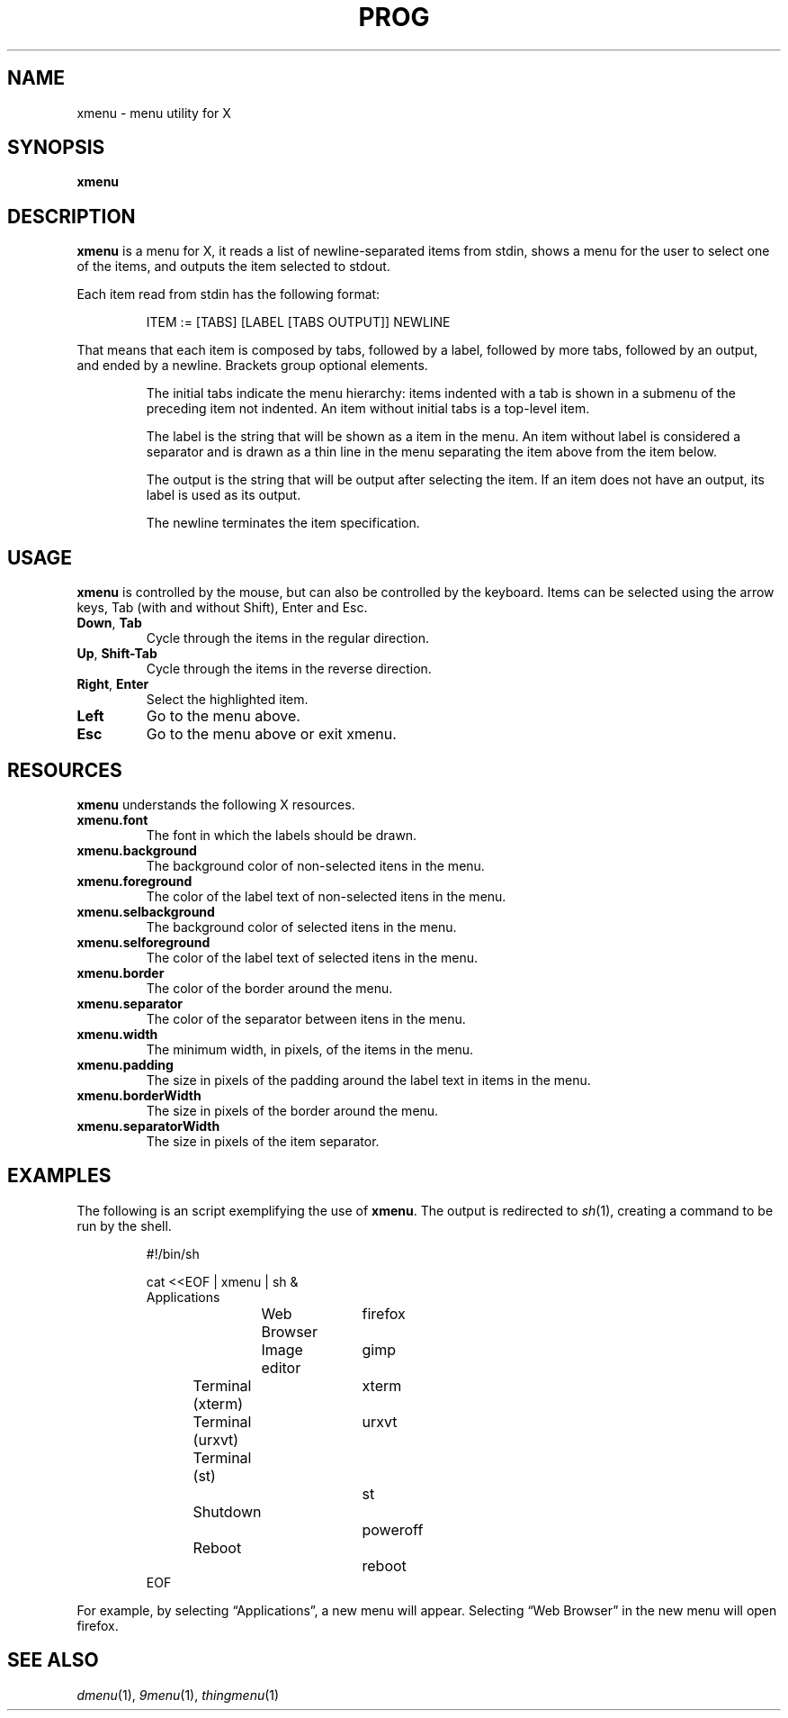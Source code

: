 .TH PROG 1
.SH NAME
xmenu \- menu utility for X
.SH SYNOPSIS
.B xmenu
.SH DESCRIPTION
.B xmenu
is a menu for X,
it reads a list of newline-separated items from stdin,
shows a menu for the user to select one of the items,
and outputs the item selected to stdout.
.PP
Each item read from stdin has the following format:
.IP
.EX
ITEM := [TABS] [LABEL [TABS OUTPUT]] NEWLINE
.EE
.PP
That means that each item is composed by
tabs, followed by a label, followed by more tabs, followed by an output,
and ended by a newline.  Brackets group optional elements.
.IP
The initial tabs indicate the menu hierarchy:
items indented with a tab is shown in a submenu of the preceding item not indented.
An item without initial tabs is a top-level item.
.IP
The label is the string that will be shown as a item in the menu.
An item without label is considered a separator and is drawn as a thin line in the menu
separating the item above from the item below.
.IP
The output is the string that will be output after selecting the item.
If an item does not have an output, its label is used as its output.
.IP
The newline terminates the item specification.
.SH USAGE
.B xmenu
is controlled by the mouse,
but can also be controlled by the keyboard.
Items can be selected using the arrow keys,
Tab (with and without Shift),
Enter and Esc.
.TP
.BR Down ", " Tab
Cycle through the items in the regular direction.
.TP
.BR Up ", " Shift-Tab
Cycle through the items in the reverse direction.
.TP
.BR Right ", " Enter
Select the highlighted item.
.TP
.B Left
Go to the menu above.
.TP
.B Esc
Go to the menu above or exit xmenu.
.SH RESOURCES
.B
xmenu
understands the following X resources.
.TP
.B xmenu.font
The font in which the labels should be drawn.
.TP
.B xmenu.background
The background color of non-selected itens in the menu.
.TP
.B xmenu.foreground
The color of the label text of non-selected itens in the menu.
.TP
.B xmenu.selbackground
The background color of selected itens in the menu.
.TP
.B xmenu.selforeground
The color of the label text of selected itens in the menu.
.TP
.B xmenu.border
The color of the border around the menu.
.TP
.B xmenu.separator
The color of the separator between itens in the menu.
.TP
.B xmenu.width
The minimum width, in pixels, of the items in the menu.
.TP
.B xmenu.padding
The size in pixels of the padding around the label text in items in the menu.
.TP
.B xmenu.borderWidth
The size in pixels of the border around the menu.
.TP
.B xmenu.separatorWidth
The size in pixels of the item separator.

.SH EXAMPLES
The following is an script exemplifying the use of
.BR xmenu .
The output is redirected to
.IR sh (1),
creating a command to be run by the shell.
.IP
.EX
#!/bin/sh

cat <<EOF | xmenu | sh &
Applications
	Web Browser	firefox
	Image editor	gimp
Terminal (xterm)	xterm
Terminal (urxvt)	urxvt
Terminal (st)		st

Shutdown			poweroff
Reboot			reboot
EOF
.EE
.PP
For example, by selecting \(lqApplications\(rq, a new menu will appear.
Selecting \(lqWeb Browser\(rq in the new menu will open firefox.
.SH SEE ALSO
.IR dmenu (1),
.IR 9menu (1),
.IR thingmenu (1)
